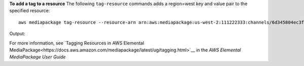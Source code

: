 **To add a tag to a resource**
The following ``tag-resource`` commands adds a region=west key and value pair to the specified resource::
    aws mediapackage tag-resource --resource-arn arn:aws:mediapackage:us-west-2:111222333:channels/6d345804ec3f46c9b454a91d4a80d0e0 --tags region=west
Output::
                  

For more information, see `Tagging Resources in AWS Elemental MediaPackage<https://docs.aws.amazon.com/mediapackage/latest/ug/tagging.html>`__ in the *AWS Elemental MediaPackage User Guide*
